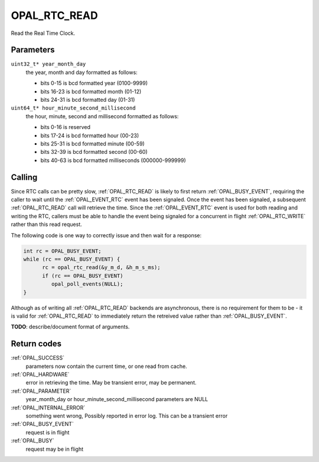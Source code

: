 .. _OPAL_RTC_READ:

OPAL_RTC_READ
=============

Read the Real Time Clock.

Parameters
----------

``uint32_t* year_month_day``
  the year, month and day formatted as follows:

  - bits  0-15 is bcd formatted year (0100-9999)
  - bits 16-23 is bcd formatted month (01-12)
  - bits 24-31 is bcd formatted day (01-31)

``uint64_t* hour_minute_second_millisecond``
  the hour, minute, second and millisecond formatted as follows:

  - bits  0-16 is reserved
  - bits 17-24 is bcd formatted hour (00-23)
  - bits 25-31 is bcd formatted minute (00-59)
  - bits 32-39 is bcd formatted second (00-60)
  - bits 40-63 is bcd formatted milliseconds (000000-999999)

Calling
-------
Since RTC calls can be pretty slow, :ref:`OPAL_RTC_READ` is likely to first return
:ref:`OPAL_BUSY_EVENT`, requiring the caller to wait until the :ref:`OPAL_EVENT_RTC` event
has been signaled. Once the event has been signaled, a subsequent
:ref:`OPAL_RTC_READ` call will retrieve the time. Since the :ref:`OPAL_EVENT_RTC` event is
used for both reading and writing the RTC, callers must be able to handle
the event being signaled for a concurrent in flight :ref:`OPAL_RTC_WRITE` rather
than this read request.

The following code is one way to correctly issue and then wait for a response:

.. code-block:: c

    int rc = OPAL_BUSY_EVENT;
    while (rc == OPAL_BUSY_EVENT) {
    	  rc = opal_rtc_read(&y_m_d, &h_m_s_ms);
          if (rc == OPAL_BUSY_EVENT)
	     opal_poll_events(NULL);
    }

Although as of writing all :ref:`OPAL_RTC_READ` backends are asynchronous, there is
no requirement for them to be - it is valid for :ref:`OPAL_RTC_READ` to immediately
return the retreived value rather than :ref:`OPAL_BUSY_EVENT`.

**TODO**: describe/document format of arguments.

Return codes
------------

:ref:`OPAL_SUCCESS`
  parameters now contain the current time, or one read from cache.

:ref:`OPAL_HARDWARE`
  error in retrieving the time. May be transient error,
  may be permanent.

:ref:`OPAL_PARAMETER`
  year_month_day or hour_minute_second_millisecond parameters are NULL

:ref:`OPAL_INTERNAL_ERROR`
  something went wrong, Possibly reported in error log.
  This can be a transient error

:ref:`OPAL_BUSY_EVENT`
  request is in flight

:ref:`OPAL_BUSY`
  request may be in flight
